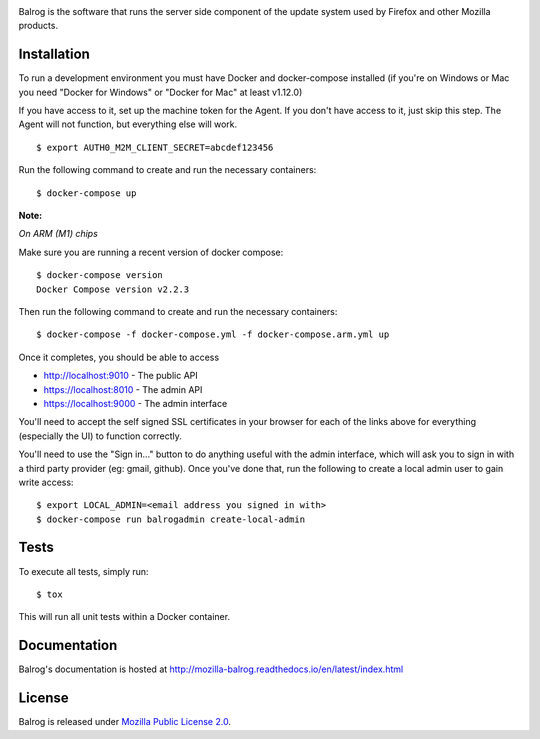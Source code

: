 |CI| |Coverage|

Balrog is the software that runs the server side component of the update system used by Firefox and other Mozilla products.

Installation
============
To run a development environment you must have Docker and docker-compose
installed (if you're on Windows or Mac you need "Docker for Windows" or "Docker
for Mac" at least v1.12.0)

If you have access to it, set up the machine token for the Agent. If you don't have access to it, just skip this step. The Agent will not function, but everything else will work.
::

    $ export AUTH0_M2M_CLIENT_SECRET=abcdef123456

Run the following command to create and run the necessary containers:
::

    $ docker-compose up


**Note:**

*On ARM (M1) chips*

Make sure you are running a recent version of docker compose:
::

    $ docker-compose version
    Docker Compose version v2.2.3

Then run the following command to create and run the necessary containers:
::

    $ docker-compose -f docker-compose.yml -f docker-compose.arm.yml up

Once it completes, you should be able to access

- http://localhost:9010 - The public API
- https://localhost:8010 - The admin API
- https://localhost:9000 - The admin interface

You'll need to accept the self signed SSL certificates in your browser for each of the links above for everything (especially the UI) to function correctly.

You'll need to use the "Sign in..." button to do anything useful with the admin interface, which will ask you to sign in with a third party provider (eg: gmail, github). Once you've done that, run the following to create a local admin user to gain write access:
::

    $ export LOCAL_ADMIN=<email address you signed in with>
    $ docker-compose run balrogadmin create-local-admin


Tests
=====
To execute all tests, simply run:
::

    $ tox

This will run all unit tests within a Docker container.

Documentation
=============

Balrog's documentation is hosted at http://mozilla-balrog.readthedocs.io/en/latest/index.html

License
=======
Balrog is released under `Mozilla Public License 2.0 <https://opensource.org/licenses/MPL-2.0>`_.


.. |CI| image:: https://firefox-ci-tc.services.mozilla.com/api/github/v1/repository/mozilla-releng/balrog/main/badge.svg
   :target: https://firefox-ci-tc.services.mozilla.com/api/github/v1/repository/mozilla-releng/balrog/main/latest
.. |Coverage| image:: https://coveralls.io/repos/github/mozilla-releng/balrog/badge.svg?branch=HEAD
   :target: https://coveralls.io/github/mozilla-releng/balrog?branch=HEAD
